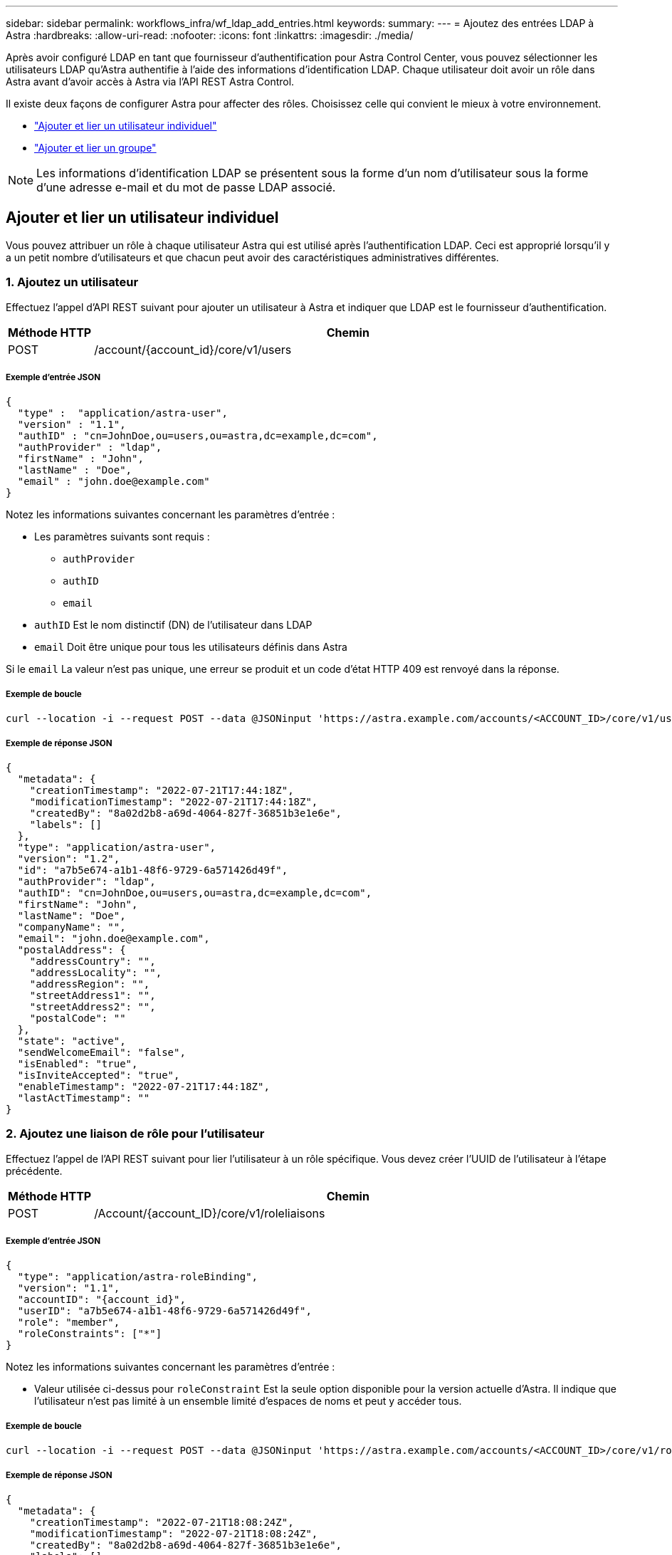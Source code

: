 ---
sidebar: sidebar 
permalink: workflows_infra/wf_ldap_add_entries.html 
keywords:  
summary:  
---
= Ajoutez des entrées LDAP à Astra
:hardbreaks:
:allow-uri-read: 
:nofooter: 
:icons: font
:linkattrs: 
:imagesdir: ./media/


[role="lead"]
Après avoir configuré LDAP en tant que fournisseur d'authentification pour Astra Control Center, vous pouvez sélectionner les utilisateurs LDAP qu'Astra authentifie à l'aide des informations d'identification LDAP. Chaque utilisateur doit avoir un rôle dans Astra avant d'avoir accès à Astra via l'API REST Astra Control.

Il existe deux façons de configurer Astra pour affecter des rôles. Choisissez celle qui convient le mieux à votre environnement.

* link:../workflows_infra/wf_ldap_add_entries.html#add-and-bind-an-individual-user["Ajouter et lier un utilisateur individuel"]
* link:../workflows_infra/wf_ldap_add_entries.html#add-and-bind-a-group["Ajouter et lier un groupe"]



NOTE: Les informations d'identification LDAP se présentent sous la forme d'un nom d'utilisateur sous la forme d'une adresse e-mail et du mot de passe LDAP associé.



== Ajouter et lier un utilisateur individuel

Vous pouvez attribuer un rôle à chaque utilisateur Astra qui est utilisé après l'authentification LDAP. Ceci est approprié lorsqu'il y a un petit nombre d'utilisateurs et que chacun peut avoir des caractéristiques administratives différentes.



=== 1. Ajoutez un utilisateur

Effectuez l'appel d'API REST suivant pour ajouter un utilisateur à Astra et indiquer que LDAP est le fournisseur d'authentification.

[cols="1,6"]
|===
| Méthode HTTP | Chemin 


| POST | /account/{account_id}/core/v1/users 
|===


===== Exemple d'entrée JSON

[source, json]
----
{
  "type" :  "application/astra-user",
  "version" : "1.1",
  "authID" : "cn=JohnDoe,ou=users,ou=astra,dc=example,dc=com",
  "authProvider" : "ldap",
  "firstName" : "John",
  "lastName" : "Doe",
  "email" : "john.doe@example.com"
}
----
Notez les informations suivantes concernant les paramètres d'entrée :

* Les paramètres suivants sont requis :
+
** `authProvider`
** `authID`
** `email`


* `authID` Est le nom distinctif (DN) de l'utilisateur dans LDAP
* `email` Doit être unique pour tous les utilisateurs définis dans Astra


Si le `email` La valeur n'est pas unique, une erreur se produit et un code d'état HTTP 409 est renvoyé dans la réponse.



===== Exemple de boucle

[source, curl]
----
curl --location -i --request POST --data @JSONinput 'https://astra.example.com/accounts/<ACCOUNT_ID>/core/v1/users' --header 'Content-Type: application/astra-user+json' --header 'Accept: */*' --header 'Authorization: Bearer <API_TOKEN>'
----


===== Exemple de réponse JSON

[source, json]
----
{
  "metadata": {
    "creationTimestamp": "2022-07-21T17:44:18Z",
    "modificationTimestamp": "2022-07-21T17:44:18Z",
    "createdBy": "8a02d2b8-a69d-4064-827f-36851b3e1e6e",
    "labels": []
  },
  "type": "application/astra-user",
  "version": "1.2",
  "id": "a7b5e674-a1b1-48f6-9729-6a571426d49f",
  "authProvider": "ldap",
  "authID": "cn=JohnDoe,ou=users,ou=astra,dc=example,dc=com",
  "firstName": "John",
  "lastName": "Doe",
  "companyName": "",
  "email": "john.doe@example.com",
  "postalAddress": {
    "addressCountry": "",
    "addressLocality": "",
    "addressRegion": "",
    "streetAddress1": "",
    "streetAddress2": "",
    "postalCode": ""
  },
  "state": "active",
  "sendWelcomeEmail": "false",
  "isEnabled": "true",
  "isInviteAccepted": "true",
  "enableTimestamp": "2022-07-21T17:44:18Z",
  "lastActTimestamp": ""
}
----


=== 2. Ajoutez une liaison de rôle pour l'utilisateur

Effectuez l'appel de l'API REST suivant pour lier l'utilisateur à un rôle spécifique. Vous devez créer l'UUID de l'utilisateur à l'étape précédente.

[cols="1,6"]
|===
| Méthode HTTP | Chemin 


| POST | /Account/{account_ID}/core/v1/roleliaisons 
|===


===== Exemple d'entrée JSON

[source, json]
----
{
  "type": "application/astra-roleBinding",
  "version": "1.1",
  "accountID": "{account_id}",
  "userID": "a7b5e674-a1b1-48f6-9729-6a571426d49f",
  "role": "member",
  "roleConstraints": ["*"]
}
----
Notez les informations suivantes concernant les paramètres d'entrée :

* Valeur utilisée ci-dessus pour `roleConstraint` Est la seule option disponible pour la version actuelle d'Astra. Il indique que l'utilisateur n'est pas limité à un ensemble limité d'espaces de noms et peut y accéder tous.




===== Exemple de boucle

[source, curl]
----
curl --location -i --request POST --data @JSONinput 'https://astra.example.com/accounts/<ACCOUNT_ID>/core/v1/roleBindings' --header 'Content-Type: application/astra-roleBinding+json' --header 'Accept: */*' --header 'Authorization: Bearer <API_TOKEN>'
----


===== Exemple de réponse JSON

[source, json]
----
{
  "metadata": {
    "creationTimestamp": "2022-07-21T18:08:24Z",
    "modificationTimestamp": "2022-07-21T18:08:24Z",
    "createdBy": "8a02d2b8-a69d-4064-827f-36851b3e1e6e",
    "labels": []
  },
  "type": "application/astra-roleBinding",
  "principalType": "user",
  "version": "1.1",
  "id": "b02c7e4d-d483-40d1-aaff-e1f900312114",
  "userID": "a7b5e674-a1b1-48f6-9729-6a571426d49f",
  "groupID": "00000000-0000-0000-0000-000000000000",
  "accountID": "d0fdbfa7-be32-4a71-b59d-13d95b42329a",
  "role": "member",
  "roleConstraints": ["*"]
}
----
Noter les éléments suivants concernant les paramètres de réponse :

* La valeur `user` pour le `principalType` champ indique que la liaison du rôle a été ajoutée pour un utilisateur (et non pour un groupe).




== Ajouter et lier un groupe

Vous pouvez affecter un rôle à un groupe Astra qui est utilisé après l'authentification LDAP. Ceci est approprié lorsqu'il y a un grand nombre d'utilisateurs et que chacun peut avoir des caractéristiques administratives similaires.



=== 1. Ajoutez un groupe

Effectuez l'appel d'API REST suivant pour ajouter un groupe à Astra et indiquer que LDAP est le fournisseur d'authentification.

[cols="1,6"]
|===
| Méthode HTTP | Chemin 


| POST | /account/{account_id}/core/v1/groupes 
|===


===== Exemple d'entrée JSON

[source, json]
----
{
  "type": "application/astra-group",
  "version": "1.0",
  "name": "Engineering",
  "authProvider": "ldap",
  "authID": "CN=Engineering,OU=groups,OU=astra,DC=example,DC=com"
}
----
Notez les informations suivantes concernant les paramètres d'entrée :

* Les paramètres suivants sont requis :
+
** `authProvider`
** `authID`






===== Exemple de boucle

[source, curl]
----
curl --location -i --request POST --data @JSONinput 'https://astra.example.com/accounts/<ACCOUNT_ID>/core/v1/groups' --header 'Content-Type: application/astra-group+json' --header 'Accept: */*' --header 'Authorization: Bearer <API_TOKEN>'
----


===== Exemple de réponse JSON

[source, json]
----
{
  "type": "application/astra-group",
  "version": "1.0",
  "id": "8b5b54da-ae53-497a-963d-1fc89990525b",
  "name": "Engineering",
  "authProvider": "ldap",
  "authID": "CN=Engineering,OU=groups,OU=astra,DC=example,DC=com",
  "metadata": {
    "creationTimestamp": "2022-07-21T18:42:52Z",
    "modificationTimestamp": "2022-07-21T18:42:52Z",
    "createdBy": "8a02d2b8-a69d-4064-827f-36851b3e1e6e",
    "labels": []
  }
}
----


=== 2. Ajoutez une liaison de rôle pour le groupe

Effectuez l'appel d'API REST suivant pour lier le groupe à un rôle spécifique. Vous devez créer l'UUID du groupe à l'étape précédente. Les utilisateurs qui sont membres du groupe pourront se connecter à Astra une fois que LDAP aura effectué l'authentification.

[cols="1,6"]
|===
| Méthode HTTP | Chemin 


| POST | /Account/{account_ID}/core/v1/roleliaisons 
|===


===== Exemple d'entrée JSON

[source, json]
----
{
  "type": "application/astra-roleBinding",
  "version": "1.1",
  "accountID": "{account_id}",
  "groupID": "8b5b54da-ae53-497a-963d-1fc89990525b",
  "role": "viewer",
  "roleConstraints": ["*"]
}
----
Notez les informations suivantes concernant les paramètres d'entrée :

* Valeur utilisée ci-dessus pour `roleConstraint` Est la seule option disponible pour la version actuelle d'Astra. Il indique que l'utilisateur n'est pas limité à certains espaces de noms et peut y accéder tous.




===== Exemple de boucle

[source, curl]
----
curl --location -i --request POST --data @JSONinput 'https://astra.example.com/accounts/<ACCOUNT_ID>/core/v1/roleBindings' --header 'Content-Type: application/astra-roleBinding+json' --header 'Accept: */*' --header 'Authorization: Bearer <API_TOKEN>'
----


===== Exemple de réponse JSON

[source, json]
----
{
  "metadata": {
    "creationTimestamp": "2022-07-21T18:59:43Z",
    "modificationTimestamp": "2022-07-21T18:59:43Z",
    "createdBy": "527329f2-662c-41c0-ada9-2f428f14c137",
    "labels": []
  },
  "type": "application/astra-roleBinding",
  "principalType": "group",
  "version": "1.1",
  "id": "2f91b06d-315e-41d8-ae18-7df7c08fbb77",
  "userID": "00000000-0000-0000-0000-000000000000",
  "groupID": "8b5b54da-ae53-497a-963d-1fc89990525b",
  "accountID": "d0fdbfa7-be32-4a71-b59d-13d95b42329a",
  "role": "viewer",
  "roleConstraints": ["*"]
}
----
Noter les éléments suivants concernant les paramètres de réponse :

* La valeur `group` pour le `principalType` champ indique que la liaison de rôle a été ajoutée pour un groupe (et non pour un utilisateur).

